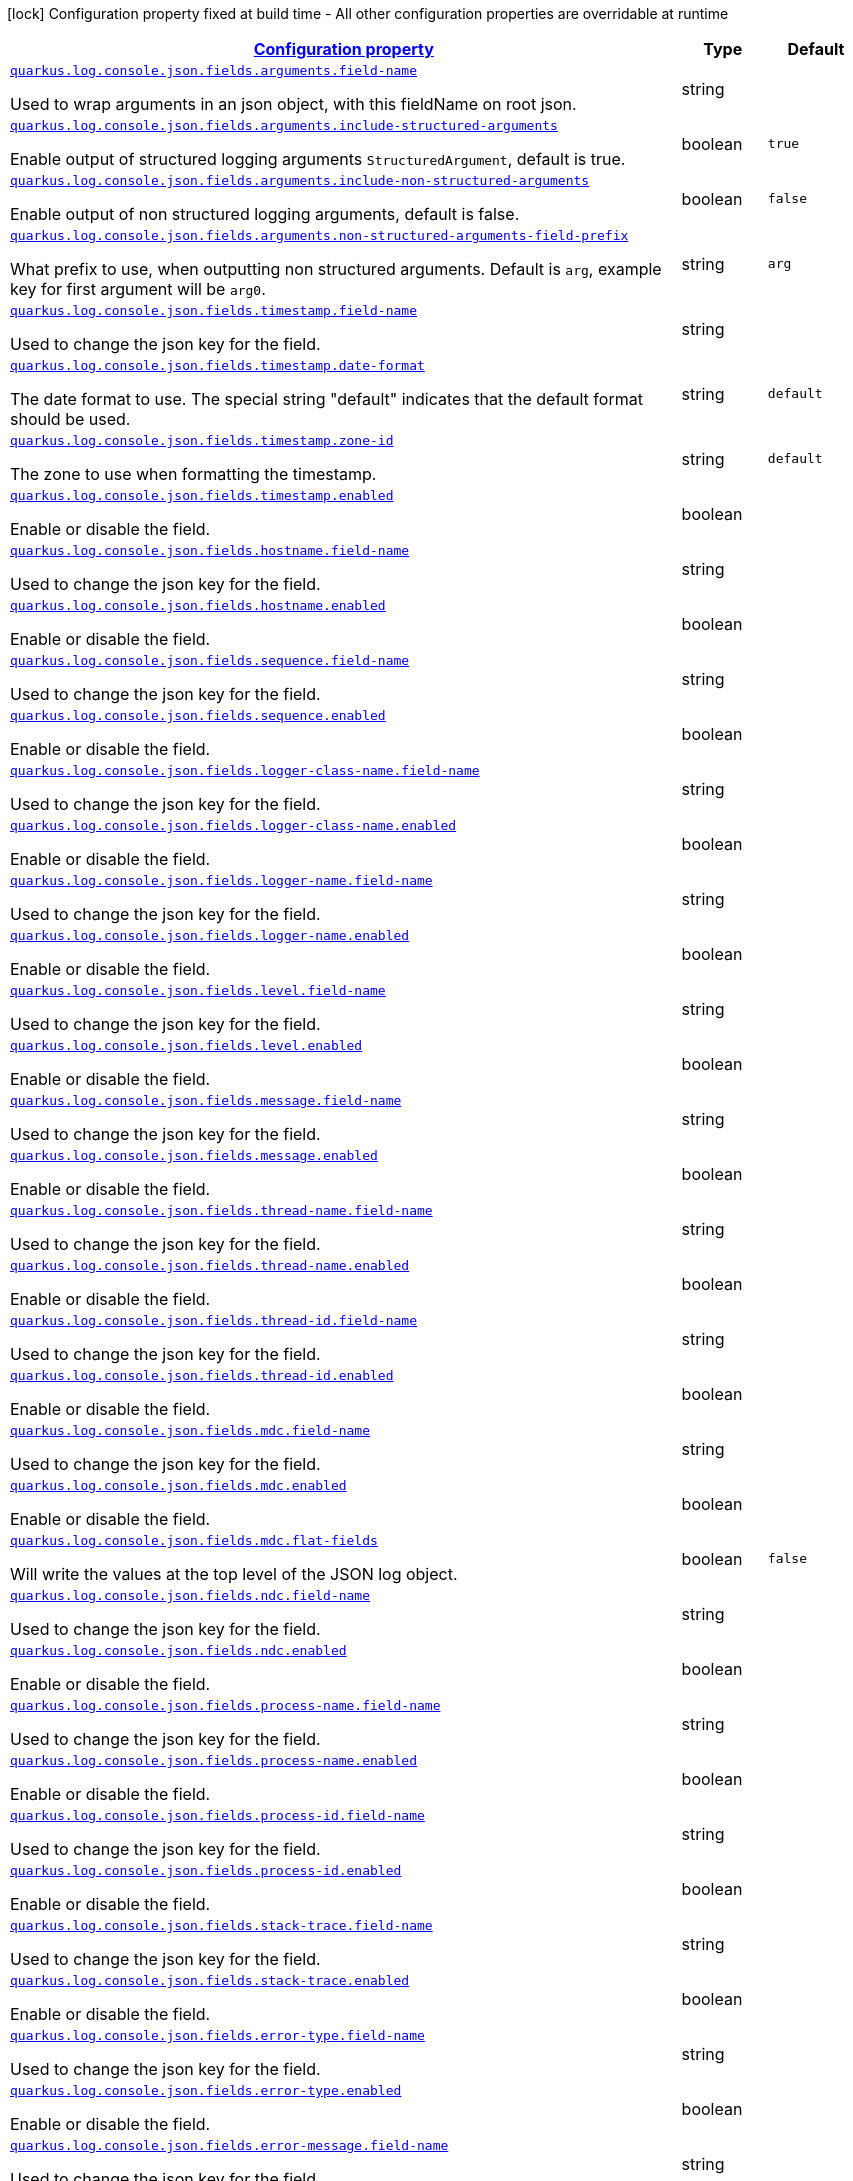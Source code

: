 [.configuration-legend]
icon:lock[title=Fixed at build time] Configuration property fixed at build time - All other configuration properties are overridable at runtime
[.configuration-reference.searchable, cols="80,.^10,.^10"]
|===

h|[[quarkus-log-console-json_configuration]]link:#quarkus-log-console-json_configuration[Configuration property]

h|Type
h|Default

a| [[quarkus-log-console-json_quarkus.log.console.json.fields.arguments.field-name]]`link:#quarkus-log-console-json_quarkus.log.console.json.fields.arguments.field-name[quarkus.log.console.json.fields.arguments.field-name]`

[.description]
--
Used to wrap arguments in an json object, with this fieldName on root json.
--|string 
|


a| [[quarkus-log-console-json_quarkus.log.console.json.fields.arguments.include-structured-arguments]]`link:#quarkus-log-console-json_quarkus.log.console.json.fields.arguments.include-structured-arguments[quarkus.log.console.json.fields.arguments.include-structured-arguments]`

[.description]
--
Enable output of structured logging arguments `StructuredArgument`, default is true.
--|boolean 
|`true`


a| [[quarkus-log-console-json_quarkus.log.console.json.fields.arguments.include-non-structured-arguments]]`link:#quarkus-log-console-json_quarkus.log.console.json.fields.arguments.include-non-structured-arguments[quarkus.log.console.json.fields.arguments.include-non-structured-arguments]`

[.description]
--
Enable output of non structured logging arguments, default is false.
--|boolean 
|`false`


a| [[quarkus-log-console-json_quarkus.log.console.json.fields.arguments.non-structured-arguments-field-prefix]]`link:#quarkus-log-console-json_quarkus.log.console.json.fields.arguments.non-structured-arguments-field-prefix[quarkus.log.console.json.fields.arguments.non-structured-arguments-field-prefix]`

[.description]
--
What prefix to use, when outputting non structured arguments. Default is `arg`, example key for first argument will be `arg0`.
--|string 
|`arg`


a| [[quarkus-log-console-json_quarkus.log.console.json.fields.timestamp.field-name]]`link:#quarkus-log-console-json_quarkus.log.console.json.fields.timestamp.field-name[quarkus.log.console.json.fields.timestamp.field-name]`

[.description]
--
Used to change the json key for the field.
--|string 
|


a| [[quarkus-log-console-json_quarkus.log.console.json.fields.timestamp.date-format]]`link:#quarkus-log-console-json_quarkus.log.console.json.fields.timestamp.date-format[quarkus.log.console.json.fields.timestamp.date-format]`

[.description]
--
The date format to use. The special string "default" indicates that the default format should be used.
--|string 
|`default`


a| [[quarkus-log-console-json_quarkus.log.console.json.fields.timestamp.zone-id]]`link:#quarkus-log-console-json_quarkus.log.console.json.fields.timestamp.zone-id[quarkus.log.console.json.fields.timestamp.zone-id]`

[.description]
--
The zone to use when formatting the timestamp.
--|string 
|`default`


a| [[quarkus-log-console-json_quarkus.log.console.json.fields.timestamp.enabled]]`link:#quarkus-log-console-json_quarkus.log.console.json.fields.timestamp.enabled[quarkus.log.console.json.fields.timestamp.enabled]`

[.description]
--
Enable or disable the field.
--|boolean 
|


a| [[quarkus-log-console-json_quarkus.log.console.json.fields.hostname.field-name]]`link:#quarkus-log-console-json_quarkus.log.console.json.fields.hostname.field-name[quarkus.log.console.json.fields.hostname.field-name]`

[.description]
--
Used to change the json key for the field.
--|string 
|


a| [[quarkus-log-console-json_quarkus.log.console.json.fields.hostname.enabled]]`link:#quarkus-log-console-json_quarkus.log.console.json.fields.hostname.enabled[quarkus.log.console.json.fields.hostname.enabled]`

[.description]
--
Enable or disable the field.
--|boolean 
|


a| [[quarkus-log-console-json_quarkus.log.console.json.fields.sequence.field-name]]`link:#quarkus-log-console-json_quarkus.log.console.json.fields.sequence.field-name[quarkus.log.console.json.fields.sequence.field-name]`

[.description]
--
Used to change the json key for the field.
--|string 
|


a| [[quarkus-log-console-json_quarkus.log.console.json.fields.sequence.enabled]]`link:#quarkus-log-console-json_quarkus.log.console.json.fields.sequence.enabled[quarkus.log.console.json.fields.sequence.enabled]`

[.description]
--
Enable or disable the field.
--|boolean 
|


a| [[quarkus-log-console-json_quarkus.log.console.json.fields.logger-class-name.field-name]]`link:#quarkus-log-console-json_quarkus.log.console.json.fields.logger-class-name.field-name[quarkus.log.console.json.fields.logger-class-name.field-name]`

[.description]
--
Used to change the json key for the field.
--|string 
|


a| [[quarkus-log-console-json_quarkus.log.console.json.fields.logger-class-name.enabled]]`link:#quarkus-log-console-json_quarkus.log.console.json.fields.logger-class-name.enabled[quarkus.log.console.json.fields.logger-class-name.enabled]`

[.description]
--
Enable or disable the field.
--|boolean 
|


a| [[quarkus-log-console-json_quarkus.log.console.json.fields.logger-name.field-name]]`link:#quarkus-log-console-json_quarkus.log.console.json.fields.logger-name.field-name[quarkus.log.console.json.fields.logger-name.field-name]`

[.description]
--
Used to change the json key for the field.
--|string 
|


a| [[quarkus-log-console-json_quarkus.log.console.json.fields.logger-name.enabled]]`link:#quarkus-log-console-json_quarkus.log.console.json.fields.logger-name.enabled[quarkus.log.console.json.fields.logger-name.enabled]`

[.description]
--
Enable or disable the field.
--|boolean 
|


a| [[quarkus-log-console-json_quarkus.log.console.json.fields.level.field-name]]`link:#quarkus-log-console-json_quarkus.log.console.json.fields.level.field-name[quarkus.log.console.json.fields.level.field-name]`

[.description]
--
Used to change the json key for the field.
--|string 
|


a| [[quarkus-log-console-json_quarkus.log.console.json.fields.level.enabled]]`link:#quarkus-log-console-json_quarkus.log.console.json.fields.level.enabled[quarkus.log.console.json.fields.level.enabled]`

[.description]
--
Enable or disable the field.
--|boolean 
|


a| [[quarkus-log-console-json_quarkus.log.console.json.fields.message.field-name]]`link:#quarkus-log-console-json_quarkus.log.console.json.fields.message.field-name[quarkus.log.console.json.fields.message.field-name]`

[.description]
--
Used to change the json key for the field.
--|string 
|


a| [[quarkus-log-console-json_quarkus.log.console.json.fields.message.enabled]]`link:#quarkus-log-console-json_quarkus.log.console.json.fields.message.enabled[quarkus.log.console.json.fields.message.enabled]`

[.description]
--
Enable or disable the field.
--|boolean 
|


a| [[quarkus-log-console-json_quarkus.log.console.json.fields.thread-name.field-name]]`link:#quarkus-log-console-json_quarkus.log.console.json.fields.thread-name.field-name[quarkus.log.console.json.fields.thread-name.field-name]`

[.description]
--
Used to change the json key for the field.
--|string 
|


a| [[quarkus-log-console-json_quarkus.log.console.json.fields.thread-name.enabled]]`link:#quarkus-log-console-json_quarkus.log.console.json.fields.thread-name.enabled[quarkus.log.console.json.fields.thread-name.enabled]`

[.description]
--
Enable or disable the field.
--|boolean 
|


a| [[quarkus-log-console-json_quarkus.log.console.json.fields.thread-id.field-name]]`link:#quarkus-log-console-json_quarkus.log.console.json.fields.thread-id.field-name[quarkus.log.console.json.fields.thread-id.field-name]`

[.description]
--
Used to change the json key for the field.
--|string 
|


a| [[quarkus-log-console-json_quarkus.log.console.json.fields.thread-id.enabled]]`link:#quarkus-log-console-json_quarkus.log.console.json.fields.thread-id.enabled[quarkus.log.console.json.fields.thread-id.enabled]`

[.description]
--
Enable or disable the field.
--|boolean 
|


a| [[quarkus-log-console-json_quarkus.log.console.json.fields.mdc.field-name]]`link:#quarkus-log-console-json_quarkus.log.console.json.fields.mdc.field-name[quarkus.log.console.json.fields.mdc.field-name]`

[.description]
--
Used to change the json key for the field.
--|string 
|


a| [[quarkus-log-console-json_quarkus.log.console.json.fields.mdc.enabled]]`link:#quarkus-log-console-json_quarkus.log.console.json.fields.mdc.enabled[quarkus.log.console.json.fields.mdc.enabled]`

[.description]
--
Enable or disable the field.
--|boolean 
|


a| [[quarkus-log-console-json_quarkus.log.console.json.fields.mdc.flat-fields]]`link:#quarkus-log-console-json_quarkus.log.console.json.fields.mdc.flat-fields[quarkus.log.console.json.fields.mdc.flat-fields]`

[.description]
--
Will write the values at the top level of the JSON log object.
--|boolean 
|`false`


a| [[quarkus-log-console-json_quarkus.log.console.json.fields.ndc.field-name]]`link:#quarkus-log-console-json_quarkus.log.console.json.fields.ndc.field-name[quarkus.log.console.json.fields.ndc.field-name]`

[.description]
--
Used to change the json key for the field.
--|string 
|


a| [[quarkus-log-console-json_quarkus.log.console.json.fields.ndc.enabled]]`link:#quarkus-log-console-json_quarkus.log.console.json.fields.ndc.enabled[quarkus.log.console.json.fields.ndc.enabled]`

[.description]
--
Enable or disable the field.
--|boolean 
|


a| [[quarkus-log-console-json_quarkus.log.console.json.fields.process-name.field-name]]`link:#quarkus-log-console-json_quarkus.log.console.json.fields.process-name.field-name[quarkus.log.console.json.fields.process-name.field-name]`

[.description]
--
Used to change the json key for the field.
--|string 
|


a| [[quarkus-log-console-json_quarkus.log.console.json.fields.process-name.enabled]]`link:#quarkus-log-console-json_quarkus.log.console.json.fields.process-name.enabled[quarkus.log.console.json.fields.process-name.enabled]`

[.description]
--
Enable or disable the field.
--|boolean 
|


a| [[quarkus-log-console-json_quarkus.log.console.json.fields.process-id.field-name]]`link:#quarkus-log-console-json_quarkus.log.console.json.fields.process-id.field-name[quarkus.log.console.json.fields.process-id.field-name]`

[.description]
--
Used to change the json key for the field.
--|string 
|


a| [[quarkus-log-console-json_quarkus.log.console.json.fields.process-id.enabled]]`link:#quarkus-log-console-json_quarkus.log.console.json.fields.process-id.enabled[quarkus.log.console.json.fields.process-id.enabled]`

[.description]
--
Enable or disable the field.
--|boolean 
|


a| [[quarkus-log-console-json_quarkus.log.console.json.fields.stack-trace.field-name]]`link:#quarkus-log-console-json_quarkus.log.console.json.fields.stack-trace.field-name[quarkus.log.console.json.fields.stack-trace.field-name]`

[.description]
--
Used to change the json key for the field.
--|string 
|


a| [[quarkus-log-console-json_quarkus.log.console.json.fields.stack-trace.enabled]]`link:#quarkus-log-console-json_quarkus.log.console.json.fields.stack-trace.enabled[quarkus.log.console.json.fields.stack-trace.enabled]`

[.description]
--
Enable or disable the field.
--|boolean 
|


a| [[quarkus-log-console-json_quarkus.log.console.json.fields.error-type.field-name]]`link:#quarkus-log-console-json_quarkus.log.console.json.fields.error-type.field-name[quarkus.log.console.json.fields.error-type.field-name]`

[.description]
--
Used to change the json key for the field.
--|string 
|


a| [[quarkus-log-console-json_quarkus.log.console.json.fields.error-type.enabled]]`link:#quarkus-log-console-json_quarkus.log.console.json.fields.error-type.enabled[quarkus.log.console.json.fields.error-type.enabled]`

[.description]
--
Enable or disable the field.
--|boolean 
|


a| [[quarkus-log-console-json_quarkus.log.console.json.fields.error-message.field-name]]`link:#quarkus-log-console-json_quarkus.log.console.json.fields.error-message.field-name[quarkus.log.console.json.fields.error-message.field-name]`

[.description]
--
Used to change the json key for the field.
--|string 
|


a| [[quarkus-log-console-json_quarkus.log.console.json.fields.error-message.enabled]]`link:#quarkus-log-console-json_quarkus.log.console.json.fields.error-message.enabled[quarkus.log.console.json.fields.error-message.enabled]`

[.description]
--
Enable or disable the field.
--|boolean 
|


a| [[quarkus-log-console-json_quarkus.log.console.json]]`link:#quarkus-log-console-json_quarkus.log.console.json[quarkus.log.console.json]`

[.description]
--
Determine whether to enable the JSON console formatting extension, which disables "normal" console formatting.
--|boolean 
|`true`


a| [[quarkus-log-console-json_quarkus.log.console.json.pretty-print]]`link:#quarkus-log-console-json_quarkus.log.console.json.pretty-print[quarkus.log.console.json.pretty-print]`

[.description]
--
Enable "pretty printing" of the JSON record. Note that some JSON parsers will fail to read pretty printed output.
--|boolean 
|`false`


a| [[quarkus-log-console-json_quarkus.log.console.json.record-delimiter]]`link:#quarkus-log-console-json_quarkus.log.console.json.record-delimiter[quarkus.log.console.json.record-delimiter]`

[.description]
--
The special end-of-record delimiter to be used. By default, newline delimiter is used.
--|string 
|`
`


a| [[quarkus-log-console-json_quarkus.log.console.json.log-format]]`link:#quarkus-log-console-json_quarkus.log.console.json.log-format[quarkus.log.console.json.log-format]`

[.description]
--
Support changing logging format.
--|`default`, `ecs` 
|`default`


h|[[quarkus-log-console-json_quarkus.log.console.json.additional-field-for-adding-fields-to-the-json-output-directly-from-the-config]]link:#quarkus-log-console-json_quarkus.log.console.json.additional-field-for-adding-fields-to-the-json-output-directly-from-the-config[For adding fields to the json output directly from the config]

h|Type
h|Default

a| [[quarkus-log-console-json_quarkus.log.console.json.additional-field.-field-name-.value]]`link:#quarkus-log-console-json_quarkus.log.console.json.additional-field.-field-name-.value[quarkus.log.console.json.additional-field."field-name".value]`

[.description]
--
Additional field value.
--|string 
|required icon:exclamation-circle[title=Configuration property is required]


a| [[quarkus-log-console-json_quarkus.log.console.json.additional-field.-field-name-.type]]`link:#quarkus-log-console-json_quarkus.log.console.json.additional-field.-field-name-.type[quarkus.log.console.json.additional-field."field-name".type]`

[.description]
--
Type of the field, default is STRING. Supported types: STRING, INT, LONG, FLOAT, DOUBLE.
--|`string`, `int`, `long`, `float`, `double` 
|`string`

|===